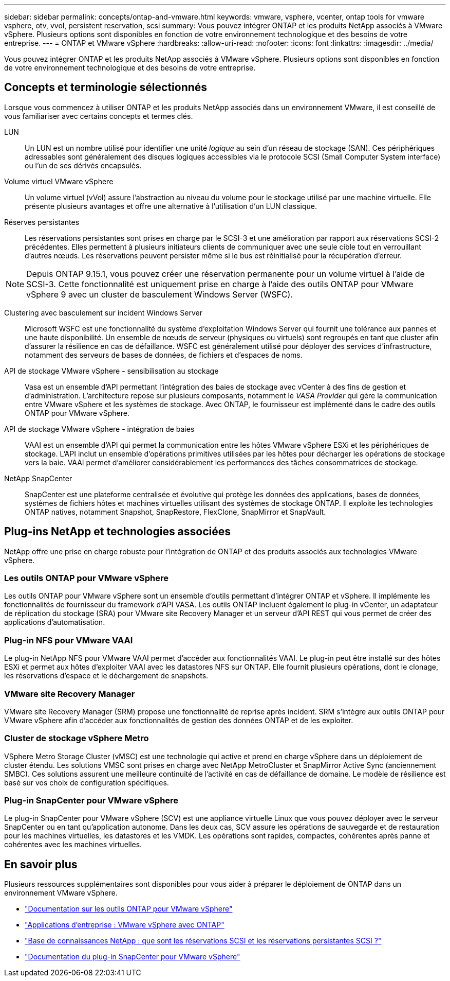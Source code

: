---
sidebar: sidebar 
permalink: concepts/ontap-and-vmware.html 
keywords: vmware, vsphere, vcenter, ontap tools for vmware vsphere, otv, vvol, persistent reservation, scsi 
summary: Vous pouvez intégrer ONTAP et les produits NetApp associés à VMware vSphere. Plusieurs options sont disponibles en fonction de votre environnement technologique et des besoins de votre entreprise. 
---
= ONTAP et VMware vSphere
:hardbreaks:
:allow-uri-read: 
:nofooter: 
:icons: font
:linkattrs: 
:imagesdir: ../media/


[role="lead"]
Vous pouvez intégrer ONTAP et les produits NetApp associés à VMware vSphere. Plusieurs options sont disponibles en fonction de votre environnement technologique et des besoins de votre entreprise.



== Concepts et terminologie sélectionnés

Lorsque vous commencez à utiliser ONTAP et les produits NetApp associés dans un environnement VMware, il est conseillé de vous familiariser avec certains concepts et termes clés.

LUN:: Un LUN est un nombre utilisé pour identifier une unité _logique_ au sein d'un réseau de stockage (SAN). Ces périphériques adressables sont généralement des disques logiques accessibles via le protocole SCSI (Small Computer System interface) ou l'un de ses dérivés encapsulés.
Volume virtuel VMware vSphere:: Un volume virtuel (vVol) assure l'abstraction au niveau du volume pour le stockage utilisé par une machine virtuelle. Elle présente plusieurs avantages et offre une alternative à l'utilisation d'un LUN classique.
Réserves persistantes:: Les réservations persistantes sont prises en charge par le SCSI-3 et une amélioration par rapport aux réservations SCSI-2 précédentes. Elles permettent à plusieurs initiateurs clients de communiquer avec une seule cible tout en verrouillant d'autres nœuds. Les réservations peuvent persister même si le bus est réinitialisé pour la récupération d'erreur.



NOTE: Depuis ONTAP 9.15.1, vous pouvez créer une réservation permanente pour un volume virtuel à l'aide de SCSI-3. Cette fonctionnalité est uniquement prise en charge à l'aide des outils ONTAP pour VMware vSphere 9 avec un cluster de basculement Windows Server (WSFC).

Clustering avec basculement sur incident Windows Server:: Microsoft WSFC est une fonctionnalité du système d'exploitation Windows Server qui fournit une tolérance aux pannes et une haute disponibilité. Un ensemble de nœuds de serveur (physiques ou virtuels) sont regroupés en tant que cluster afin d'assurer la résilience en cas de défaillance. WSFC est généralement utilisé pour déployer des services d'infrastructure, notamment des serveurs de bases de données, de fichiers et d'espaces de noms.
API de stockage VMware vSphere - sensibilisation au stockage:: Vasa est un ensemble d'API permettant l'intégration des baies de stockage avec vCenter à des fins de gestion et d'administration. L'architecture repose sur plusieurs composants, notamment le _VASA Provider_ qui gère la communication entre VMware vSphere et les systèmes de stockage. Avec ONTAP, le fournisseur est implémenté dans le cadre des outils ONTAP pour VMware vSphere.
API de stockage VMware vSphere - intégration de baies:: VAAI est un ensemble d'API qui permet la communication entre les hôtes VMware vSphere ESXi et les périphériques de stockage. L'API inclut un ensemble d'opérations primitives utilisées par les hôtes pour décharger les opérations de stockage vers la baie. VAAI permet d'améliorer considérablement les performances des tâches consommatrices de stockage.
NetApp SnapCenter:: SnapCenter est une plateforme centralisée et évolutive qui protège les données des applications, bases de données, systèmes de fichiers hôtes et machines virtuelles utilisant des systèmes de stockage ONTAP. Il exploite les technologies ONTAP natives, notamment Snapshot, SnapRestore, FlexClone, SnapMirror et SnapVault.




== Plug-ins NetApp et technologies associées

NetApp offre une prise en charge robuste pour l'intégration de ONTAP et des produits associés aux technologies VMware vSphere.



=== Les outils ONTAP pour VMware vSphere

Les outils ONTAP pour VMware vSphere sont un ensemble d'outils permettant d'intégrer ONTAP et vSphere. Il implémente les fonctionnalités de fournisseur du framework d'API VASA. Les outils ONTAP incluent également le plug-in vCenter, un adaptateur de réplication du stockage (SRA) pour VMware site Recovery Manager et un serveur d'API REST qui vous permet de créer des applications d'automatisation.



=== Plug-in NFS pour VMware VAAI

Le plug-in NetApp NFS pour VMware VAAI permet d'accéder aux fonctionnalités VAAI. Le plug-in peut être installé sur des hôtes ESXi et permet aux hôtes d'exploiter VAAI avec les datastores NFS sur ONTAP. Elle fournit plusieurs opérations, dont le clonage, les réservations d'espace et le déchargement de snapshots.



=== VMware site Recovery Manager

VMware site Recovery Manager (SRM) propose une fonctionnalité de reprise après incident. SRM s'intègre aux outils ONTAP pour VMware vSphere afin d'accéder aux fonctionnalités de gestion des données ONTAP et de les exploiter.



=== Cluster de stockage vSphere Metro

VSphere Metro Storage Cluster (vMSC) est une technologie qui active et prend en charge vSphere dans un déploiement de cluster étendu. Les solutions VMSC sont prises en charge avec NetApp MetroCluster et SnapMirror Active Sync (anciennement SMBC). Ces solutions assurent une meilleure continuité de l'activité en cas de défaillance de domaine. Le modèle de résilience est basé sur vos choix de configuration spécifiques.



=== Plug-in SnapCenter pour VMware vSphere

Le plug-in SnapCenter pour VMware vSphere (SCV) est une appliance virtuelle Linux que vous pouvez déployer avec le serveur SnapCenter ou en tant qu'application autonome. Dans les deux cas, SCV assure les opérations de sauvegarde et de restauration pour les machines virtuelles, les datastores et les VMDK. Les opérations sont rapides, compactes, cohérentes après panne et cohérentes avec les machines virtuelles.



== En savoir plus

Plusieurs ressources supplémentaires sont disponibles pour vous aider à préparer le déploiement de ONTAP dans un environnement VMware vSphere.

* https://docs.netapp.com/us-en/ontap-tools-vmware-vsphere/["Documentation sur les outils ONTAP pour VMware vSphere"^]
* https://docs.netapp.com/us-en/ontap-apps-dbs/vmware/vmware-vsphere-overview.html["Applications d'entreprise : VMware vSphere avec ONTAP"^]
* https://kb.netapp.com/onprem/ontap/da/SAN/What_are_SCSI_Reservations_and_SCSI_Persistent_Reservations["Base de connaissances NetApp : que sont les réservations SCSI et les réservations persistantes SCSI ?"^]
* https://docs.netapp.com/us-en/sc-plugin-vmware-vsphere/index.html["Documentation du plug-in SnapCenter pour VMware vSphere"^]

